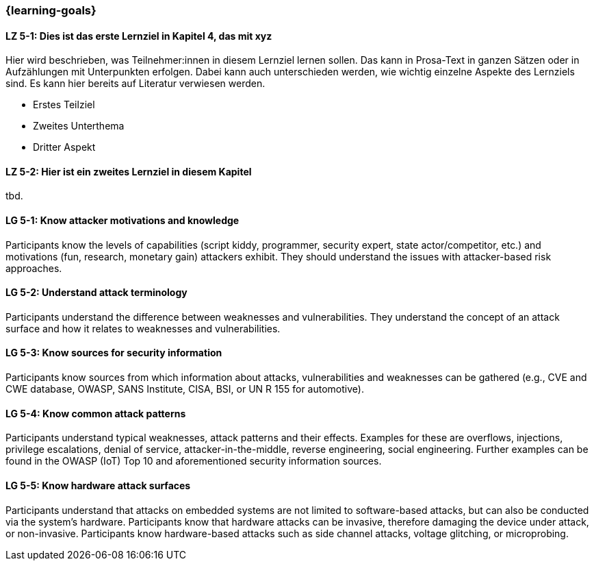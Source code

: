 === {learning-goals}

// tag::DE[]
[[LZ-5-1]]
==== LZ 5-1: Dies ist das erste Lernziel in Kapitel 4, das mit xyz

Hier wird beschrieben, was Teilnehmer:innen in diesem Lernziel lernen sollen. Das kann in Prosa-Text
in ganzen Sätzen oder in Aufzählungen mit Unterpunkten erfolgen. Dabei kann auch unterschieden werden,
wie wichtig einzelne Aspekte des Lernziels sind. Es kann hier bereits auf Literatur verwiesen werden.

* Erstes Teilziel
* Zweites Unterthema
* Dritter Aspekt

[[LZ-5-2]]
==== LZ 5-2: Hier ist ein zweites Lernziel in diesem Kapitel
tbd.

// end::DE[]

// tag::EN[]
[[LG-5-1]]
==== LG 5-1: Know attacker motivations and knowledge

Participants know the levels of capabilities (script kiddy, programmer, security expert, state
actor/competitor, etc.) and motivations (fun, research, monetary gain) attackers exhibit.
They should understand the issues with attacker-based risk approaches.

[[LG-5-2]]
==== LG 5-2: Understand attack terminology

Participants understand the difference between weaknesses and vulnerabilities.
They understand the concept of an attack surface and how it relates to weaknesses and
vulnerabilities.

[[LG-5-3]]
==== LG 5-3: Know sources for security information

Participants know sources from which information about attacks, vulnerabilities and weaknesses can
be gathered (e.g., CVE and CWE database, OWASP, SANS Institute, CISA, BSI, or UN R 155 for automotive).

[[LG-5-4]]
==== LG 5-4: Know common attack patterns

Participants understand typical weaknesses, attack patterns and their effects.
Examples for these are overflows, injections, privilege escalations, denial of service,
attacker-in-the-middle, reverse engineering, social engineering.
Further examples can be found in the OWASP (IoT) Top 10 and aforementioned security information
sources.

[[LG-5-5]]
==== LG 5-5: Know hardware attack surfaces

Participants understand that attacks on embedded systems are not limited to software-based attacks,
but can also be conducted via the system's hardware.
Participants know that hardware attacks can be invasive, therefore damaging the device
under attack, or non-invasive.
Participants know hardware-based attacks such as side channel attacks, voltage glitching, or
microprobing.

// end::EN[]

